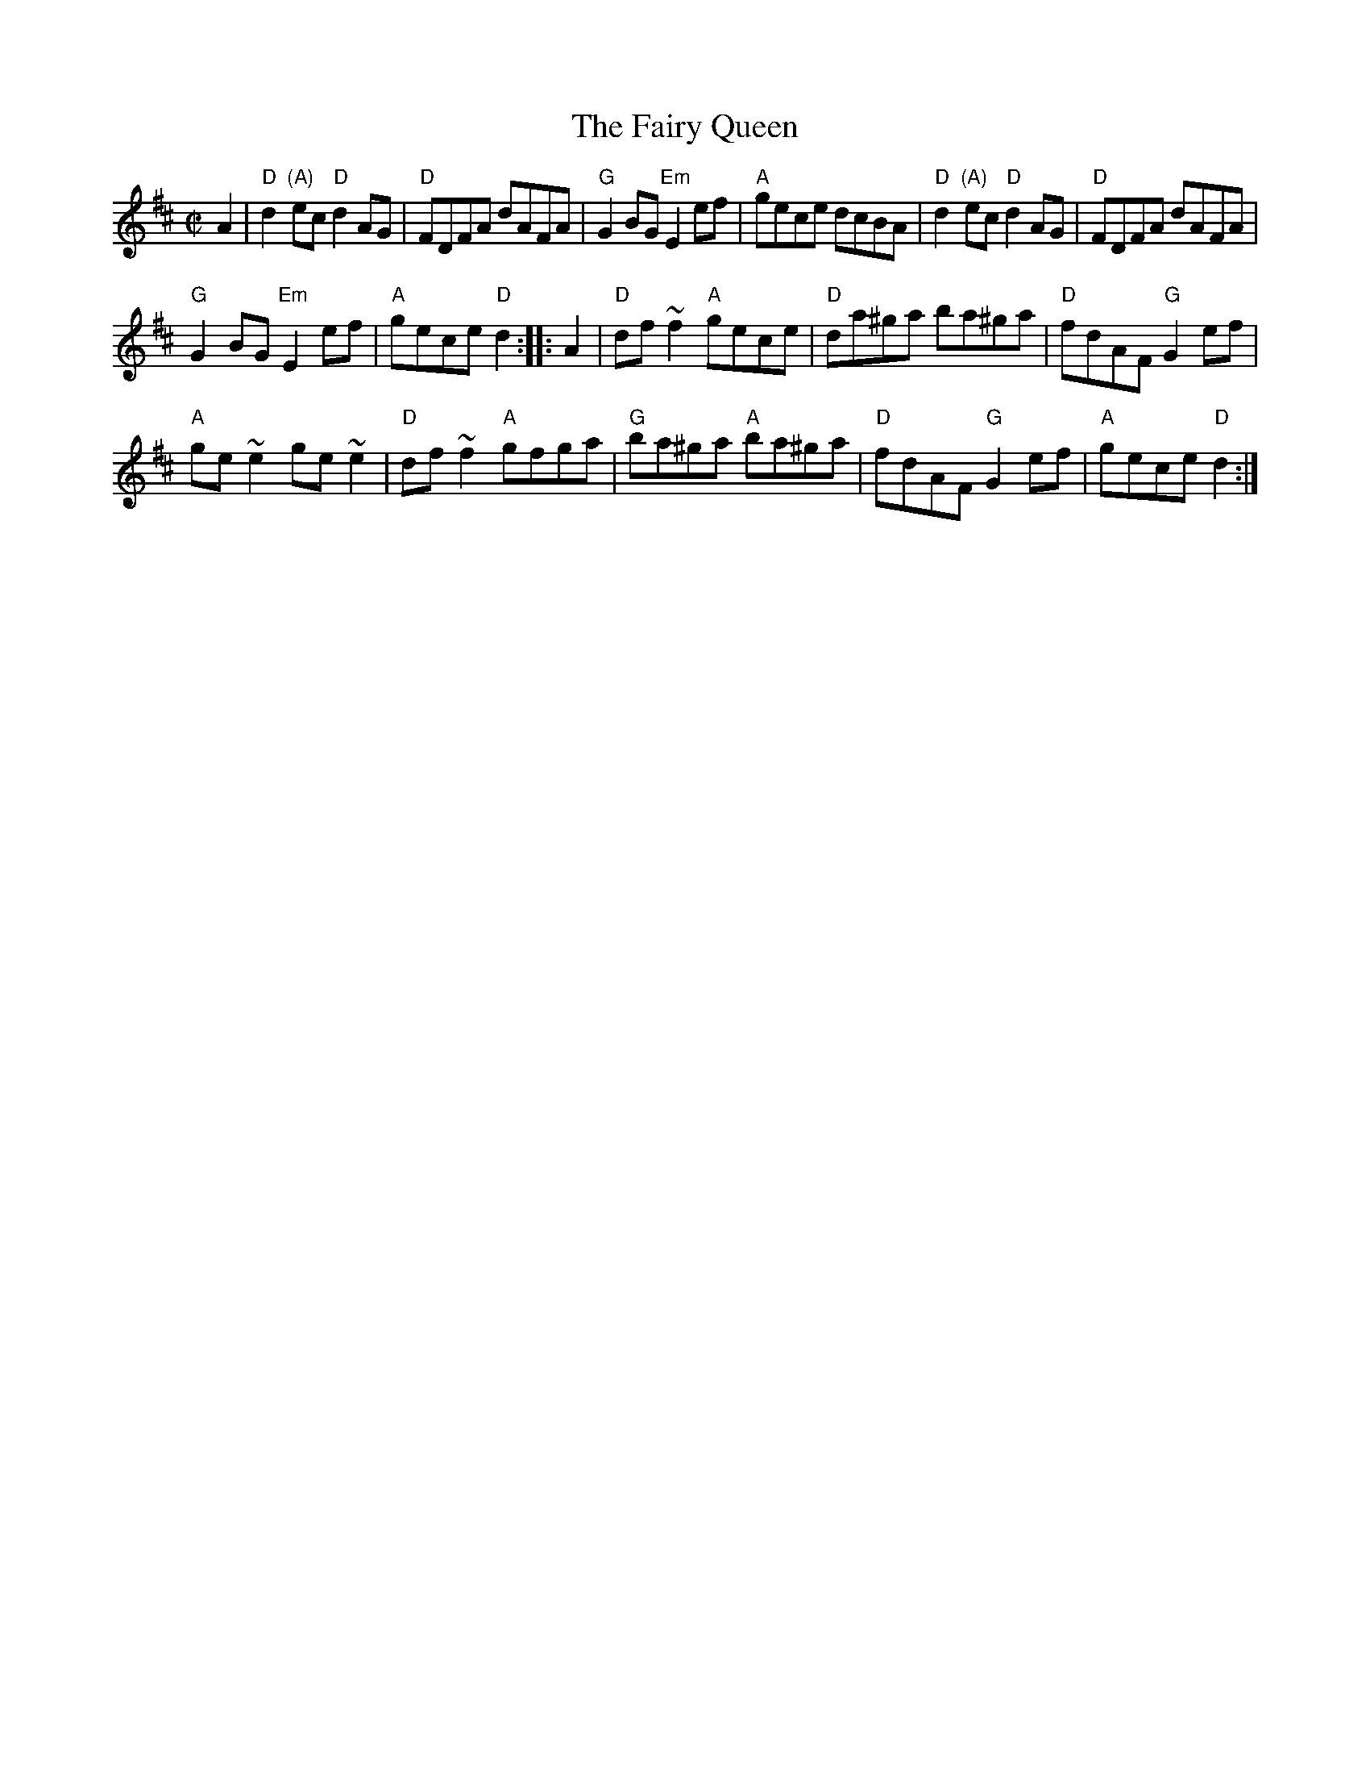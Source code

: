 X:471
T:The Fairy Queen
R:Hornpipe
B:The Irish Fiddle Book p110
B:Ceol Rince 3 n230
S:Richard Darsie's web page
Z:Transcription, chords:Mike Long
M:C|
L:1/8
K:D
A2|\
"D"d2 "(A)"ec "D"d2 AG|"D"FDFA dAFA|"G"G2 BG "Em"E2 ef|"A"gece dcBA|\
"D"d2 "(A)"ec "D"d2 AG|"D"FDFA dAFA|
"G"G2 BG "Em"E2 ef|"A"gece "D"d2:|\
|:A2|\
"D"df ~f2 "A"gece|"D"da^ga ba^ga|"D"fdAF "G"G2 ef|
"A"ge ~e2 ge ~e2|"D"df ~f2 "A"gfga|"G"ba^ga "A"ba^ga|\
"D"fdAF "G"G2 ef|"A"gece "D"d2:|
